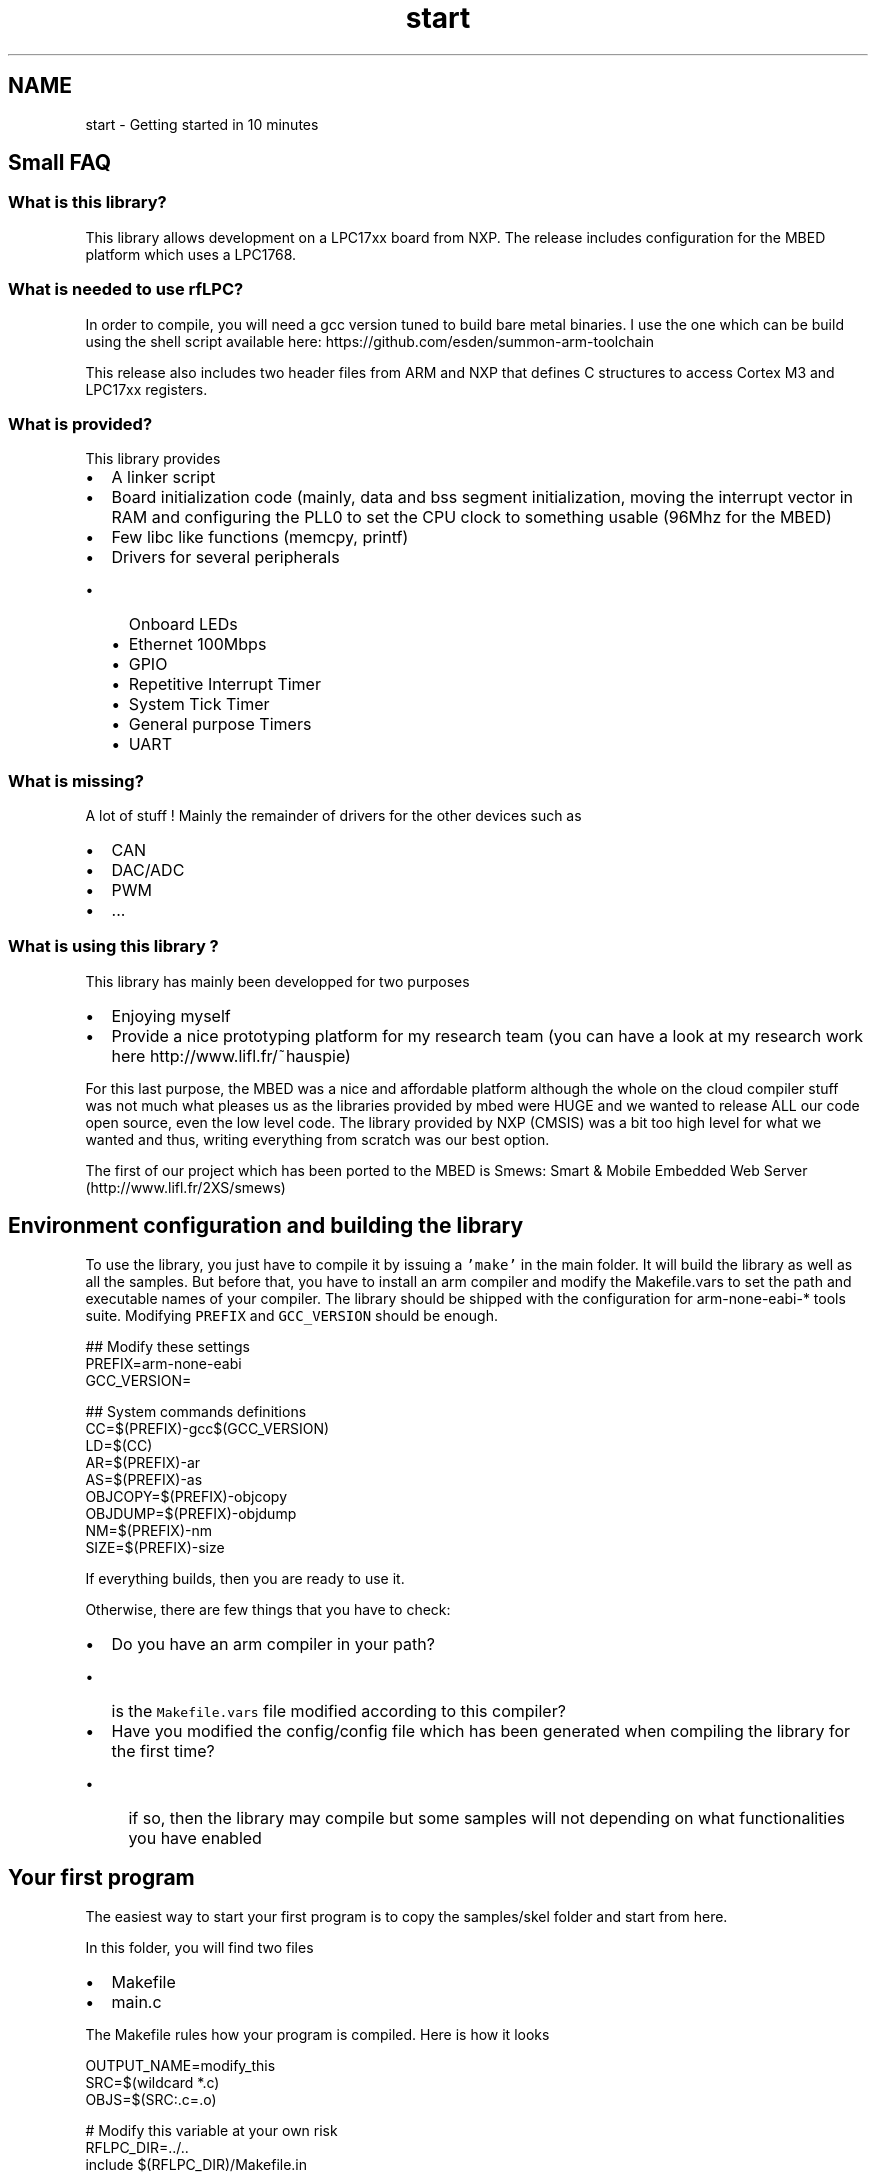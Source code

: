 .TH "start" 3 "Wed Mar 21 2012" "rfLPC" \" -*- nroff -*-
.ad l
.nh
.SH NAME
start \- Getting started in 10 minutes 
.SH "Small FAQ"
.PP
.SS "What is this library?"
This library allows development on a LPC17xx board from NXP\&. The release includes configuration for the MBED platform which uses a LPC1768\&.
.SS "What is needed to use rfLPC?"
In order to compile, you will need a gcc version tuned to build bare metal binaries\&. I use the one which can be build using the shell script available here: https://github.com/esden/summon-arm-toolchain
.PP
This release also includes two header files from ARM and NXP that defines C structures to access Cortex M3 and LPC17xx registers\&.
.SS "What is provided?"
This library provides
.IP "\(bu" 2
A linker script
.IP "\(bu" 2
Board initialization code (mainly, data and bss segment initialization, moving the interrupt vector in RAM and configuring the PLL0 to set the CPU clock to something usable (96Mhz for the MBED)
.IP "\(bu" 2
Few libc like functions (memcpy, printf)
.IP "\(bu" 2
Drivers for several peripherals
.IP "  \(bu" 4
Onboard LEDs
.IP "  \(bu" 4
Ethernet 100Mbps
.IP "  \(bu" 4
GPIO
.IP "  \(bu" 4
Repetitive Interrupt Timer
.IP "  \(bu" 4
System Tick Timer
.IP "  \(bu" 4
General purpose Timers
.IP "  \(bu" 4
UART 
.PP

.PP
.SS "What is missing?"
A lot of stuff ! Mainly the remainder of drivers for the other devices such as
.IP "\(bu" 2
CAN
.IP "\(bu" 2
DAC/ADC
.IP "\(bu" 2
PWM
.IP "\(bu" 2
\&.\&.\&. 
.PP
.SS "What is using this library ?"
This library has mainly been developped for two purposes
.IP "\(bu" 2
Enjoying myself
.IP "\(bu" 2
Provide a nice prototyping platform for my research team (you can have a look at my research work here http://www.lifl.fr/~hauspie)
.PP
.PP
For this last purpose, the MBED was a nice and affordable platform although the whole on the cloud compiler stuff was not much what pleases us as the libraries provided by mbed were HUGE and we wanted to release ALL our code open source, even the low level code\&. The library provided by NXP (CMSIS) was a bit too high level for what we wanted and thus, writing everything from scratch was our best option\&.
.PP
The first of our project which has been ported to the MBED is Smews: Smart & Mobile Embedded Web Server (http://www.lifl.fr/2XS/smews)
.SH "Environment configuration and building the library"
.PP
To use the library, you just have to compile it by issuing a \fC'make'\fP in the main folder\&. It will build the library as well as all the samples\&. But before that, you have to install an arm compiler and modify the Makefile\&.vars to set the path and executable names of your compiler\&. The library should be shipped with the configuration for arm-none-eabi-* tools suite\&. Modifying \fCPREFIX\fP and \fCGCC_VERSION\fP should be enough\&.
.PP
.PP
.nf
 ## Modify these settings
 PREFIX=arm-none-eabi
 GCC_VERSION=

 ## System commands definitions
 CC=$(PREFIX)-gcc$(GCC_VERSION)
 LD=$(CC)
 AR=$(PREFIX)-ar
 AS=$(PREFIX)-as
 OBJCOPY=$(PREFIX)-objcopy
 OBJDUMP=$(PREFIX)-objdump
 NM=$(PREFIX)-nm
 SIZE=$(PREFIX)-size
.fi
.PP
.PP
If everything builds, then you are ready to use it\&.
.PP
Otherwise, there are few things that you have to check:
.IP "\(bu" 2
Do you have an arm compiler in your path?
.IP "  \(bu" 4
is the \fCMakefile\&.vars\fP file modified according to this compiler?
.PP

.IP "\(bu" 2
Have you modified the config/config file which has been generated when compiling the library for the first time?
.IP "  \(bu" 4
if so, then the library may compile but some samples will not depending on what functionalities you have enabled
.PP

.PP
.SH "Your first program"
.PP
The easiest way to start your first program is to copy the samples/skel folder and start from here\&.
.PP
In this folder, you will find two files
.IP "\(bu" 2
Makefile
.IP "\(bu" 2
main\&.c
.PP
.PP
The Makefile rules how your program is compiled\&. Here is how it looks 
.PP
.nf
 OUTPUT_NAME=modify_this
 SRC=$(wildcard *\&.c)
 OBJS=$(SRC:\&.c=\&.o)
 
 # Modify this variable at your own risk
 RFLPC_DIR=\&.\&./\&.\&.
 include $(RFLPC_DIR)/Makefile\&.in

.fi
.PP
.PP
.PD 0
.IP "\(bu" 2
the \fCOUTPUT_NAME\fP variable define the name of the final binary\&. Here it will generate \fCmodify_this\&.elf\fP and \fCmodify_this\&.bin\fP files 
.IP "\(bu" 2
the \fCSRC\fP variable should contain the name of all your \fC\fP\&.c files\&. These files will be compiled and linked to the final binary 
.IP "\(bu" 2
the \fCRFLPC_DIR\fP is the relative path from your folder to the folder that contains the \fCrflpc-config\fP file 
.IP "\(bu" 2
the \fCinclude\fP line includes the makefile that does all the magic for you\&. It contains generic rules for compiling your source files as well as the link rules to generate the \fC\fP\&.elf and \fC\fP\&.bin files
.PP
Thus, you should just have to modify \fCOUTPUT_NAME\fP and \fCSRC\fP variables to create the needed makefile to compile your project\&.
.PP
To compile, just type \fCmake\fP\&. You should see something like that
.PP
.PP
.nf
 $ make
 arm-none-eabi-gcc -mthumb -mcpu=cortex-m3 -fno-builtin -ffreestanding -Wall -Winline -O1 -I/home/hauspie/work/git/rflpc -DRFLPC_CONFIG_ENABLE_ATOMIC_PRINTF -DRFLPC_CONFIG_ENABLE_DMA -DRFLPC_CONFIG_ENABLE_ETHERNET -DRFLPC_CONFIG_ENABLE_MEMCPY -DRFLPC_CONFIG_ENABLE_MEMSET -DRFLPC_CONFIG_ENABLE_PRINTF -DRFLPC_CONFIG_ENABLE_PROFILING -DRFLPC_CONFIG_ENABLE_RIT_TIMER -DRFLPC_CONFIG_ENABLE_SETJMP -DRFLPC_CONFIG_ENABLE_SPI -DRFLPC_CONFIG_ENABLE_SYS_TICK_TIMER -DRFLPC_CONFIG_ENABLE_TIMERS -DRFLPC_CONFIG_ENABLE_UART -DRFLPC_CONFIG_PLATFORM_MBED   -c -o main\&.o main\&.c
 arm-none-eabi-gcc -o modify_this\&.elf main\&.o -nostdlib -L/home/hauspie/work/git/rflpc/rflpc17xx -Wl,-T,rflpc17xx\&.ld,-Map=rflpc\&.map -lrflpc17xx 
 arm-none-eabi-objcopy -O binary -j \&.text -j \&.data modify_this\&.elf modify_this\&.bin
.fi
.PP
.PP
If so, then you will have two files, an elf file and a bin file\&. The elf file is your program in ELF format\&. You can inspect it, dissassemble it\&.\&.\&. with commands such as your arm objdump\&. The bin file is the raw code memory file which is an extract of the \fC\fP\&.text and \fC\fP\&.data section of your elf file\&. For the MBED platform, it is this file that you have to copy on the USB mass storage drive\&.
.PP
To program your code on the MBED, you can issue a \fCmake program\fP\&. This command will try to guess the mountpoint of your MBED (using the output of the \fCmount\fP command) and copy the bin file to it\&. After that, you just have to reset the MBED to actually flash the code\&.
.SH "Fine tuning the library"
.PP
The library can be configured so that some features are not included\&. This can save loads of code memory when you just need a few drivers\&. 
.SS "Automatic generation of the configuration file"
The configuration file is located in the config/config folder\&. When you clone the git repository, this file is NOT included\&. However, if you just use \fCmake\fP in the library folder, a default full configuration file is generated
.PP
This file is a list of defines that will be enabled at compile time\&. The file is read by the \fCrflpc-config\fP script when generating the compile flags\&. Each line represents a define that will be transformed to a \fC-Dxxxx\fP flag\&.
.PP
To generate the file, you can use the makefile in the config folder\&. There are two main rules for generating a config file
.IP "\(bu" 2
\fCmake empty_config\fP
.IP "\(bu" 2
\fCmake full_config\fP
.PP
.PP
The first one generates an empty config file\&. Then, when the library is compiled it is compiled with the minimum features which are:
.IP "\(bu" 2
board initialization code
.IP "  \(bu" 4
clock configuration
.IP "  \(bu" 4
bss and data segment initialization
.IP "  \(bu" 4
default interrupt setup
.PP

.IP "\(bu" 2
interrupt management
.IP "\(bu" 2
Pins configuration
.IP "\(bu" 2
GPIOs
.IP "\(bu" 2
LEDs
.PP
.PP
Pins configuration, GPIOs and LEDs are only macros or inlines in the library\&. Thus, the produced code will only include it if you use it\&. The library in the minimal configuration is about 800 bytes of code\&.
.PP
The second option (full_config) automatically extracts all the \fCRFLPC_CONFIG_ENABLE_xxx\fP macros from the library source code and add it to the config file\&. Thus, all the functionalities of the library are included\&. At the moment, this produce a library that is about 8kB of code\&.
.SS "Fine tuning the configuration file"
The simplest way to fine tune the library is to start by a make full_config and then remove the line you do not want from the config/config file\&. You can either remove the lines completely or use the \fC#\fP character to make a line comment 'à la' sh\&.
.PP
For example, this config file builds a library that uses only UART
.PP
.PP
.nf
 # You can use comments in the config file to disable a line or simply comment
 #RFLPC_CONFIG_ENABLE_TIMERS
 RFLPC_CONFIG_ENABLE_UART
.fi
.PP
.SS "Common configuration mistakes"
When fine tuning the configuration be sure to:
.IP "\(bu" 2
Recompile the library AND your program after making a change to the config file\&. (use make mrproper to clean the library and rebuild it)
.IP "\(bu" 2
Pay attention to dependencies\&. For example, if you enable printf but not UARTs, the default function used by printf to output its characters will do nothing
.IP "\(bu" 2
Most of the samples will not work if you do not enable at least uarts and printf 
.PP

